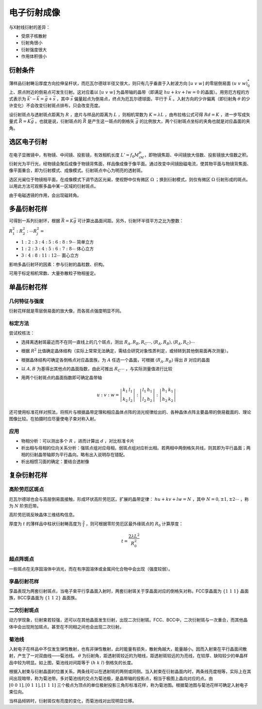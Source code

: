 电子衍射成像
============

与X射线衍射的差异： 

- 受原子核散射
- 衍射角很小
- 衍射强度很大
- 作用体积很小
  
衍射条件
--------

薄样品衍射畴沿厚度方向拉伸呈杆状，而厄瓦尔德球半径又很大，则只有几乎垂直于入射波方向 :math:`[u~v~w]` 的零层倒易面 :math:`(u~v~w)_0^*` 上、原点附近的倒易点可发生衍射。这对应着以 :math:`[u~v~w]` 为晶带轴的晶带（即满足 :math:`hu+kv+lw=0` 的晶面）。用劳厄方程的方式表示为 :math:`\vec{k}'-\vec{k}=\vec{g}+\vec{s}` ，其中 :math:`\vec{s}` 偏量起点为倒易点，终点为厄瓦尔德球面，平行于 :math:`\vec{k}` 。入射方向的少许偏离（即衍射角 :math:`\theta` 的少许变化）不会改变衍射斑点排布，只会改变亮度。

设衍射斑点与透射斑点距离为 :math:`R` ，底片与样品的距离为 :math:`L` ，则相机常数为 :math:`K=\lambda L` ，由布拉格公式可得 :math:`Rd=K` ，进一步写成矢量式 :math:`\vec{R}=K\vec{g}` 。也就是说，衍射斑点的 :math:`\vec{R}` 是产生这一斑点的倒格矢 :math:`\vec{g}` 的比例放大，两个衍射斑点坐标的夹角也就是对应晶面的夹角。

选区电子衍射
------------

在电子显微镜中，有物镜、中间镜、投影镜，有效相机长度 :math:`L'=f_0M_iM_p`，即物镜焦距、中间镜放大倍数、投影镜放大倍数之积。衍射光为平行光，经物镜会聚后成像于物镜背焦面，样品像成像于像平面。通过改变中间镜励磁电流，使其物平面与物镜背焦面、像平面重合，即为衍射模式、成像模式。衍射斑点中心为明亮的透射斑。

选区光阑位于物镜相平面，在成像模式下调节选区光阑，使视野中仅有微区 :math:`\Omega` ；换到衍射模式，则仅有微区 :math:`\Omega` 衍射形成的斑点。以用此方法可观察多晶中某一区域的衍射斑点。

由于电磁透镜的作用，会出现磁转角。 

多晶衍射花样
------------

可得到一系列衍射环，根据 :math:`\vec{R}=K\vec{g}` 可计算出晶面间距。另外，衍射环半径平方之比为整数：

:math:`R_1^2:R_2^2:\cdots R_j^2=`

- :math:`1:2:3:4:5:6:8:9\cdots` 简单立方
- :math:`1:2:3:4:5:6:7:8\cdots` 体心立方
- :math:`3:4:8:11:12\cdots` 面心立方  

影响多晶衍射环的因素：参与衍射的晶粒数、织构。 

可用于标定相机常数、大量弥散粒子物相鉴定。 

单晶衍射花样
------------

几何特征与强度
++++++++++++++

衍射花样就是零层倒易面的放大像，而各斑点强度明显不同。 

标定方法
++++++++

尝试校核法： 

- 选择离透射斑最近而不在同一直线上的几个斑点，测出 :math:`R_A,R_B,R_C\cdots,\langle R_A,R_B\rangle,\langle R_A,R_C\rangle\cdots`
- 根据 :math:`R^2` 比值确定晶体结构（实际上常常无法确定，需结合研究对象性质判定，或倾转到其他倒易面再次测量）。
- 根据晶体结构可确定各倒格点对应晶面族，为 :math:`A` 任选一个晶面，可根据 :math:`\langle R_A,R_B\rangle` 得出 :math:`B` 对应的晶面
- 以 :math:`A,B` 为基得出其他点的晶面指数，由此可推出 :math:`R_C\cdots` ，与实际测量值进行比较
- 用两个衍射斑点的晶面指数即可确定晶带轴
  
  .. math:: u:v:w=\left|\begin{matrix}k_1 & l_1\\k_2 & l_2\end{matrix}\right|:\left|\begin{matrix}l_1 & h_1\\l_2 & h_2\end{matrix}\right|:\left|\begin{matrix}h_1 & k_1\\h_2 & k_2\end{matrix}\right|

还可使用标准花样对照法，将照片与根据晶带定理和相应晶体点阵的消光规律绘出的、各种晶体点阵主要晶带的倒易截面的、理论图像比较。在拍摄时应尽量使电子束对称入射。

应用
++++

- 物相分析：可以测出多个 :math:`R` ，进而计算出 :math:`d` ，对比标准卡片
- 析出相与母相的位向关系分析：强斑点组对应母相，弱斑点组对应析出相。若两相中两倒格矢共线，则其即为平行晶面；两相的衍射晶带轴即为平行晶向。略有出入说明存在错配。
- 析出相惯习面的确定：要结合透射像

复杂衍射花样
------------

高阶劳厄区斑点
++++++++++++++

厄瓦尔德球也会与高层倒易面接触，形成环状高阶劳厄区。扩展的晶带定律： :math:`hu+kv+lw=N` ，其中 :math:`N=0,\pm1,\pm2\cdots` ，称为 :math:`N` 阶劳厄带。

高阶劳厄斑反映晶体三维结构信息。 

厚度为 :math:`t` 的薄样品中柱状衍射畴高度为 :math:`\frac{2}{t}` ，则可根据零阶劳厄区最外缘斑点的 :math:`R_0` 计算厚度：

.. math:: t=\frac{2\lambda L^2}{R_0^2}

超点阵斑点
++++++++++

一些斑点在无序固溶体中消光，而在有序固溶体或金属间化合物中会出现（强度较弱）。 

孪晶衍射花样
++++++++++++

孪晶表现为两套衍射斑点，当电子束平行孪晶面入射时，两套衍射斑关于孪晶面对应的倒格矢对称。FCC孪晶面为 :math:`\{1~1~1\}` 晶面族，BCC孪晶面为 :math:`\{1~1~2\}` 晶面族。

二次衍射斑点
++++++++++++

动力学现象，衍射束若较强，还可以在其他晶面发生衍射，出现二次衍射斑。FCC、BCC中，二次衍射斑与一次重合，而其他晶体中会出现附加斑点。甚至在不同相之间也会出现二次衍射。

菊池线
++++++

.. image:: 菊池线.png
  :width: 500

入射电子在样品中不仅发生弹性散射，也有非弹性散射，此时能量有损失，散射角越大，能量越小。因而入射束在平行晶面间散射，产生了一对双曲线——菊池线。 :math:`\theta` 为衍射角，距透射斑较近的为暗线，距透射斑较远的为亮线，在较厚、缺陷较少的单晶样品中较为明显。如上图，菊池线对间距等于 :math:`(h~k~l)` 倒格矢的长度。

根据入射束与衍射晶面的位置关系，两条线可以在透射斑的两侧或同侧。当入射束在衍射晶面内时，两条线亮度相等，实际上在其间出现暗带，称为菊池带。多对菊池线的交点为菊池极，是晶带轴的投影点，相当于极图上晶向对应的点。由 :math:`[0~0~1],[0~1~1],[1~1~1]` 三个极点为顶点的单位极射投影三角形标准花样，称为菊池图。根据菊池图与菊池花样可确定入射电子束位向。

当样品倾转时，衍射斑仅有亮度的变化，而菊池线对出现明显位移。 
